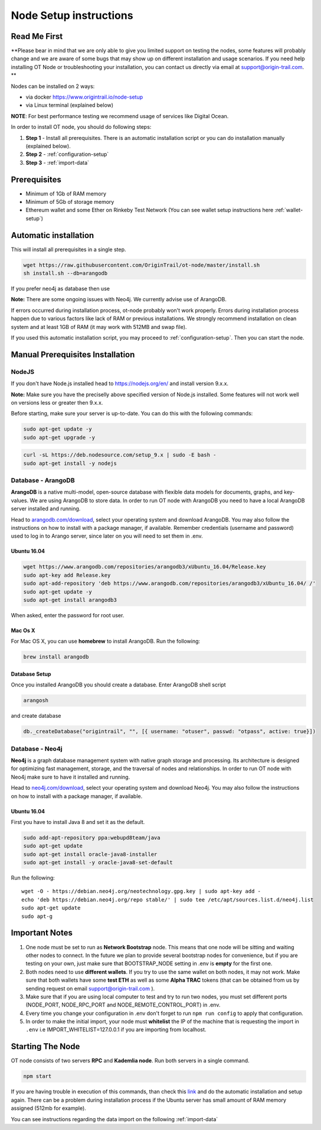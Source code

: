 ..  _node-setup:

Node Setup instructions
========================

Read Me First
-------------

**Please bear in mind that we are only able to give you limited support
on testing the nodes, some features will probably change and we are aware of some bugs that may show up on
different installation and usage scenarios. If you need help installing OT Node or troubleshooting your
installation, you can contact us directly via email at support@origin-trail.com. **


Nodes can be installed on 2 ways:

- via docker https://www.origintrail.io/node-setup
- via Linux terminal (explained below)

**NOTE**: For best performance testing we recommend usage of services like Digital Ocean.

In order to install OT node, you should do following steps:

1. **Step 1** - Install all prerequisites. There is an automatic
   installation script or you can do installation manually (explained below).
   
2. **Step 2** - :ref:`configuration-setup`

3. **Step 3** - :ref:`import-data`


Prerequisites
-------------

-  Minimum of 1Gb of RAM memory
-  Minimum of 5Gb of storage memory 
-  Ethereum wallet and some Ether on Rinkeby Test Network (You can see wallet setup instructions here :ref:`wallet-setup`)


Automatic installation
----------------------

This will install all prerequisites in a single step.

.. code:: bash

   wget https://raw.githubusercontent.com/OriginTrail/ot-node/master/install.sh
   sh install.sh --db=arangodb

If you prefer neo4j as database then use

.. code:: bash
   sh install.sh --db=neo4j

**Note:** There are some ongoing issues with Neo4j. We currently advise use of ArangoDB.

If errors occurred during installation process, ot-node probably won't
work properly. Errors during installation process happen due to various
factors like lack of RAM or previous installations. We strongly
recommend installation on clean system and at least 1GB of RAM (it may work with 512MB and swap file).


If you used this automatic installation script, you may proceed to :ref:`configuration-setup`. Then you can start the node.

.. _-manual-prerequisites-installation:

Manual Prerequisites Installation
----------------------------------

NodeJS
~~~~~~

If you don't have Node.js installed head to https://nodejs.org/en/ and
install version 9.x.x.

**Note:** Make sure you have the preciselly above specified version of
Node.js installed. Some features will not work well on versions less or
greater then 9.x.x.

Before starting, make sure your server is up-to-date. You can do this
with the following commands:

.. code:: bash

   sudo apt-get update -y
   sudo apt-get upgrade -y

.. code:: bash

   curl -sL https://deb.nodesource.com/setup_9.x | sudo -E bash -
   sudo apt-get install -y nodejs

Database - ArangoDB
~~~~~~~~~~~~~~~~~~~

**ArangoDB** is a native multi-model, open-source database with flexible
data models for documents, graphs, and key-values. We are using ArangoDB
to store data. In order to run OT node with ArangoDB you need to have a
local ArangoDB server installed and running.

Head to `arangodb.com/download`_, select your operating system and
download ArangoDB. You may also follow the instructions on how to
install with a package manager, if available. Remember credentials
(username and password) used to log in to Arango server, since later on
you will need to set them in .env.

.. _ubuntu-1604:

Ubuntu 16.04
^^^^^^^^^^^^

.. code:: bash

   wget https://www.arangodb.com/repositories/arangodb3/xUbuntu_16.04/Release.key
   sudo apt-key add Release.key
   sudo apt-add-repository 'deb https://www.arangodb.com/repositories/arangodb3/xUbuntu_16.04/ /'
   sudo apt-get update -y
   sudo apt-get install arangodb3

When asked, enter the password for root user.

Mac Os X
^^^^^^^^

For Mac OS X, you can use **homebrew** to install ArangoDB. Run the
following:

.. code:: bash

   brew install arangodb

Database Setup
^^^^^^^^^^^^^^

Once you installed ArangoDB you should create a database. Enter ArangoDB
shell script

.. code:: bash

   arangosh

and create database

.. code:: javascript

   db._createDatabase("origintrail", "", [{ username: "otuser", passwd: "otpass", active: true}])

Database - Neo4j
~~~~~~~~~~~~~~~~

**Neo4j** is a graph database management system with native graph
storage and processing. Its architecture is designed for optimizing fast
management, storage, and the traversal of nodes and relationships. In
order to run OT node with Neo4j make sure to have it installed and
running.

Head to `neo4j.com/download`_, select your operating system and download
Neo4j. You may also follow the instructions on how to install with a
package manager, if available.

.. _ubuntu-1604-1:

Ubuntu 16.04
^^^^^^^^^^^^

First you have to install Java 8 and set it as the default.

.. code:: bash

   sudo add-apt-repository ppa:webupd8team/java
   sudo apt-get update
   sudo apt-get install oracle-java8-installer
   sudo apt-get install -y oracle-java8-set-default

Run the following:

::

   wget -O - https://debian.neo4j.org/neotechnology.gpg.key | sudo apt-key add -
   echo 'deb https://debian.neo4j.org/repo stable/' | sudo tee /etc/apt/sources.list.d/neo4j.list
   sudo apt-get update
   sudo apt-g

Important Notes
-----------------

1. One node must be set to run as **Network Bootstrap** node. This means
   that one node will be sitting and waiting other nodes to connect. In
   the future we plan to provide several bootstrap nodes for
   convenience, but if you are testing on your own, just make sure that
   BOOTSTRAP_NODE setting in .env is **empty** for the first one.

2. Both nodes need to use **different wallets**. If you try to use the
   same wallet on both nodes, it may not work. Make sure that both
   wallets have some **test ETH** as well as some **Alpha TRAC** tokens
   (that can be obtained from us by sending request on email
   support@origin-trail.com ).

3. Make sure that if you are using local computer to test and try to run
   two nodes, you must set different ports (NODE_PORT, NODE_RPC_PORT and
   NODE_REMOTE_CONTROL_PORT) in .env.

4. Every time you change your configuration in .env don't forget to run
   ``npm run config`` to apply that configuration.

5. In order to make the initial import, your node must **whitelist** the
   IP of the machine that is requesting the import in ``.env`` i.e
   IMPORT_WHITELIST=127.0.0.1 if you are importing from localhost.

Starting The Node
--------------------

OT node consists of two servers **RPC** and **Kademlia node**. Run both
servers in a single command.

.. code:: bash

   npm start

If you are having trouble in execution of this commands, than check this
`link`_ and do the automatic installation and setup again. There can be
a problem during installation process if the Ubuntu server has small
amount of RAM memory assigned (512mb for example).


You can see instructions regarding the data import on the following :ref:`import-data`




.. _RocketChat channel: https://chat.origintrail.io
.. _Issues: https://github.com/OriginTrail/ot-node/issues
.. _Data Structure Guidelines: http://github.com/OriginTrail/ot-yimishiji-pilot/wiki/Data-Structure-Guidelines
.. _automatic installation script: #automatic
.. _manually: #manual
.. _Install OT node: #otnode
.. _neo4j.com/download: https://neo4j.com/download/
.. _arangodb.com/download: https://www.arangodb.com/download-major/
.. _link: https://www.digitalocean.com/community/tutorials/how-to-add-swap-space-on-ubuntu-16-04
